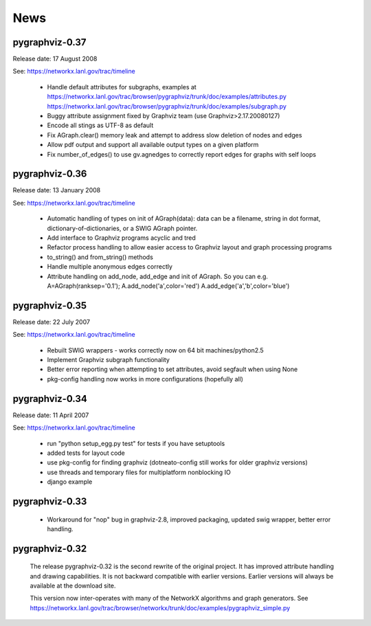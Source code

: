 ..  -*- coding: utf-8 -*-

News
==== 
pygraphviz-0.37
---------------
Release date: 17 August 2008

See: https://networkx.lanl.gov/trac/timeline

 - Handle default attributes for subgraphs, examples at
   https://networkx.lanl.gov/trac/browser/pygraphviz/trunk/doc/examples/attributes.py
   https://networkx.lanl.gov/trac/browser/pygraphviz/trunk/doc/examples/subgraph.py
 - Buggy attribute assignment fixed by Graphviz team (use Graphviz>2.17.20080127)
 - Encode all stings as UTF-8 as default
 - Fix AGraph.clear() memory leak and attempt to address slow deletion 
   of nodes and edges 
 - Allow pdf output and support all available output types on a given platform
 - Fix number_of_edges() to use gv.agnedges to correctly report edges for
   graphs with self loops

pygraphviz-0.36
---------------
Release date: 13 January 2008

See: https://networkx.lanl.gov/trac/timeline

 - Automatic handling of types on init of AGraph(data): data can be
   a filename, string in dot format, dictionary-of-dictionaries,
   or a SWIG AGraph pointer.
 - Add interface to Graphviz programs acyclic and tred
 - Refactor process handling to allow easier access to Graphviz layout
   and graph processing programs
 - to_string() and from_string() methods 
 - Handle multiple anonymous edges correctly
 - Attribute handling on add_node, add_edge and init of AGraph.
   So you can e.g. A=AGraph(ranksep='0.1'); A.add_node('a',color='red')
   A.add_edge('a','b',color='blue')


pygraphviz-0.35
---------------
Release date: 22 July 2007

See: https://networkx.lanl.gov/trac/timeline

 - Rebuilt SWIG wrappers - works correctly now on 64 bit machines/python2.5
 - Implement Graphviz subgraph functionality
 - Better error reporting when attempting to set attributes, avoid 
   segfault when using None 
 - pkg-config handling now works in more configurations (hopefully all) 
 

pygraphviz-0.34
---------------
Release date: 11 April 2007

See: https://networkx.lanl.gov/trac/timeline

 - run "python setup_egg.py test" for tests if you have setuptools
 - added tests for layout code
 - use pkg-config for finding graphviz (dotneato-config still works
   for older graphviz versions)
 - use threads and temporary files for multiplatform nonblocking IO
 - django example

pygraphviz-0.33
---------------
  - Workaround for "nop" bug in graphviz-2.8, improved packaging,
    updated swig wrapper, better error handling.

pygraphviz-0.32
---------------

   The release pygraphviz-0.32 is the second rewrite of the original project.
   It has improved attribute handling and drawing capabilities.
   It is not backward compatible with earlier versions.
   Earlier versions will always be available at the download site.

   This version now inter-operates with many of the NetworkX
   algorithms and graph generators.  See 
   https://networkx.lanl.gov/trac/browser/networkx/trunk/doc/examples/pygraphviz_simple.py
